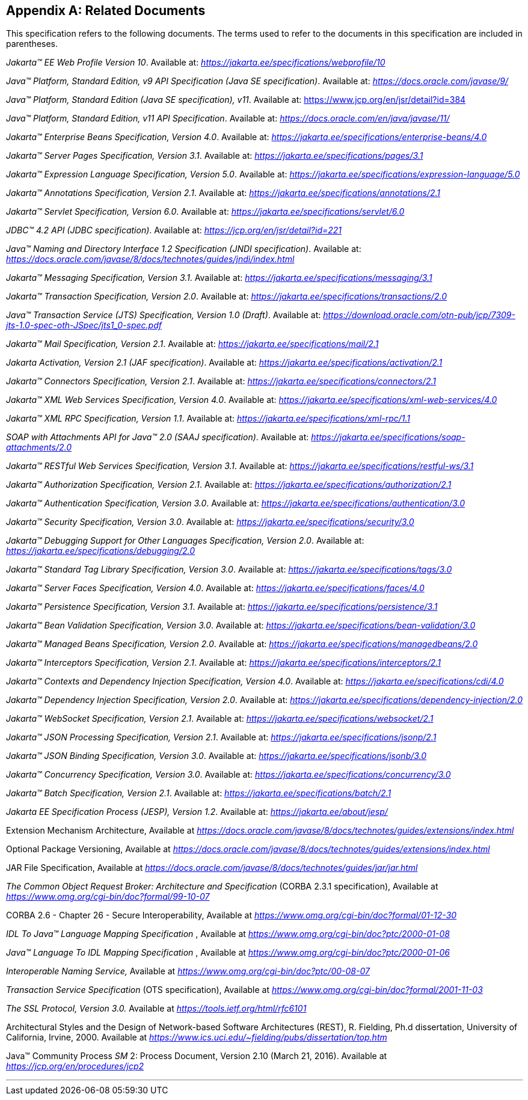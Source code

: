 [appendix]
[[relateddocs]]
== Related Documents

This specification refers to the following
documents. The terms used to refer to the documents in this
specification are included in parentheses.

_Jakarta™ EE Web Profile Version 10_. Available at: _https://jakarta.ee/specifications/webprofile/10_

_Java™ Platform, Standard Edition, v9 API Specification (Java SE specification)_. Available at: _https://docs.oracle.com/javase/9/_

_Java™ Platform, Standard Edition (Java SE specification), v11_. Available at: https://www.jcp.org/en/jsr/detail?id=384

_Java™ Platform, Standard Edition, v11 API Specification_. Available at: _https://docs.oracle.com/en/java/javase/11/_

_Jakarta™ Enterprise Beans Specification, Version 4.0_. Available at: _https://jakarta.ee/specifications/enterprise-beans/4.0_

_Jakarta™ Server Pages Specification, Version 3.1_. Available at: _https://jakarta.ee/specifications/pages/3.1_

_Jakarta™ Expression Language Specification, Version 5.0_. Available at: _https://jakarta.ee/specifications/expression-language/5.0_

_Jakarta™ Annotations Specification, Version 2.1_. Available at: _https://jakarta.ee/specifications/annotations/2.1_

_Jakarta™ Servlet Specification, Version 6.0_. Available at: _https://jakarta.ee/specifications/servlet/6.0_

_JDBC™ 4.2 API (JDBC specification)_. Available at: _https://jcp.org/en/jsr/detail?id=221_

_Java™ Naming and Directory Interface 1.2 Specification (JNDI specification)_. Available at: _https://docs.oracle.com/javase/8/docs/technotes/guides/jndi/index.html_

_Jakarta™ Messaging Specification, Version 3.1_. Available at: _https://jakarta.ee/specifications/messaging/3.1_

_Jakarta™ Transaction Specification, Version 2.0_. Available at: _https://jakarta.ee/specifications/transactions/2.0_

_Java™ Transaction Service (JTS) Specification, Version 1.0 (Draft)_. Available at: _https://download.oracle.com/otn-pub/jcp/7309-jts-1.0-spec-oth-JSpec/jts1_0-spec.pdf_

_Jakarta™ Mail Specification, Version 2.1_. Available at: _https://jakarta.ee/specifications/mail/2.1_

_Jakarta Activation, Version 2.1 (JAF specification)_. Available at: _https://jakarta.ee/specifications/activation/2.1_

_Jakarta™ Connectors Specification, Version 2.1_. Available at: _https://jakarta.ee/specifications/connectors/2.1_

_Jakarta™ XML Web Services Specification, Version 4.0_. Available at: _https://jakarta.ee/specifications/xml-web-services/4.0_

_Jakarta™ XML RPC Specification, Version 1.1_. Available at: _https://jakarta.ee/specifications/xml-rpc/1.1_

_SOAP with Attachments API for Java™ 2.0 (SAAJ specification)_. Available at: _https://jakarta.ee/specifications/soap-attachments/2.0_

_Jakarta™ RESTful Web Services Specification, Version 3.1_. Available at: _https://jakarta.ee/specifications/restful-ws/3.1_

_Jakarta™ Authorization Specification, Version 2.1_. Available at: _https://jakarta.ee/specifications/authorization/2.1_

_Jakarta™ Authentication Specification, Version 3.0_. Available at: _https://jakarta.ee/specifications/authentication/3.0_

_Jakarta™ Security Specification, Version 3.0_. Available at: _https://jakarta.ee/specifications/security/3.0_

_Jakarta™ Debugging Support for Other Languages Specification, Version 2.0_. Available at: _https://jakarta.ee/specifications/debugging/2.0_

_Jakarta™ Standard Tag Library Specification, Version 3.0_. Available at: _https://jakarta.ee/specifications/tags/3.0_

_Jakarta™ Server Faces Specification, Version 4.0_. Available at: _https://jakarta.ee/specifications/faces/4.0_

_Jakarta™ Persistence Specification, Version 3.1_. Available at: _https://jakarta.ee/specifications/persistence/3.1_

_Jakarta™ Bean Validation Specification, Version 3.0_. Available at: _https://jakarta.ee/specifications/bean-validation/3.0_

_Jakarta™ Managed Beans Specification, Version 2.0_. Available at: _https://jakarta.ee/specifications/managedbeans/2.0_

_Jakarta™ Interceptors Specification, Version 2.1_. Available at: _https://jakarta.ee/specifications/interceptors/2.1_

[[cdi-spec]]
_Jakarta™ Contexts and Dependency Injection Specification, Version 4.0_. Available at: _https://jakarta.ee/specifications/cdi/4.0_

_Jakarta™ Dependency Injection Specification, Version 2.0_. Available at: _https://jakarta.ee/specifications/dependency-injection/2.0_

_Jakarta™ WebSocket Specification, Version 2.1_. Available at: _https://jakarta.ee/specifications/websocket/2.1_

_Jakarta™ JSON Processing Specification, Version 2.1_. Available at: _https://jakarta.ee/specifications/jsonp/2.1_

_Jakarta™ JSON Binding Specification, Version 3.0_. Available at: _https://jakarta.ee/specifications/jsonb/3.0_

_Jakarta™ Concurrency Specification, Version 3.0_. Available at: _https://jakarta.ee/specifications/concurrency/3.0_

_Jakarta™ Batch Specification, Version 2.1_. Available at: _https://jakarta.ee/specifications/batch/2.1_

_Jakarta EE Specification Process (JESP), Version 1.2_. Available at: _https://jakarta.ee/about/jesp/_

Extension Mechanism Architecture, Available at
_https://docs.oracle.com/javase/8/docs/technotes/guides/extensions/index.html_

Optional Package Versioning, Available at
_https://docs.oracle.com/javase/8/docs/technotes/guides/extensions/index.html_

JAR File Specification, Available at
_https://docs.oracle.com/javase/8/docs/technotes/guides/jar/jar.html_

_The Common Object Request Broker: Architecture
and Specification_ (CORBA 2.3.1 specification), Available at
_https://www.omg.org/cgi-bin/doc?formal/99-10-07_

CORBA 2.6 - Chapter 26 - Secure
Interoperability, Available at
_https://www.omg.org/cgi-bin/doc?formal/01-12-30_

_IDL To Java™ Language Mapping Specification_ ,
Available at _https://www.omg.org/cgi-bin/doc?ptc/2000-01-08_

_Java™ Language To IDL Mapping Specification_ ,
Available at _https://www.omg.org/cgi-bin/doc?ptc/2000-01-06_

_Interoperable Naming Service,_ Available at
_https://www.omg.org/cgi-bin/doc?ptc/00-08-07_

_Transaction Service Specification_ (OTS
specification), Available at
_https://www.omg.org/cgi-bin/doc?formal/2001-11-03_

_The SSL Protocol, Version 3.0._ Available at
_https://tools.ietf.org/html/rfc6101_

Architectural Styles and the Design of
Network-based Software Architectures (REST), R. Fielding, Ph.d
dissertation, University of California, Irvine, 2000. Available at
_https://www.ics.uci.edu/~fielding/pubs/dissertation/top.htm_

Java™ Community Process
_SM_ 2: Process Document, Version 2.10 (March 21, 2016). Available at
_https://jcp.org/en/procedures/jcp2_

// generates a line between text and footnotes for pdf and html generation.
'''
